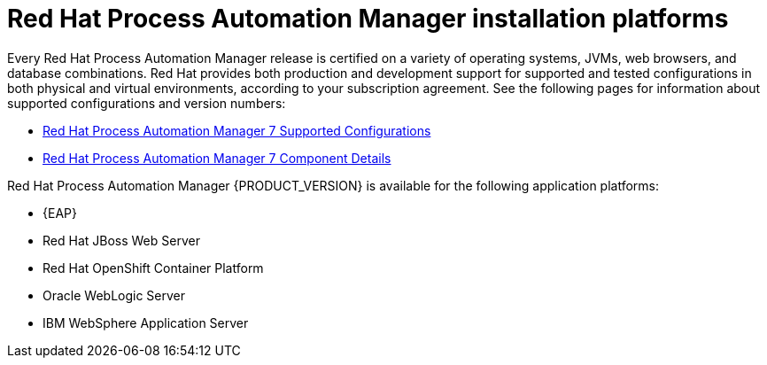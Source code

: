[id='ba-platforms-con_{context}']

= Red Hat Process Automation Manager installation platforms

Every Red Hat Process Automation Manager release is certified on a variety of operating systems, JVMs, web browsers, and database combinations. Red Hat provides both production and development support for supported and tested configurations in both physical and virtual environments, according to your subscription agreement. See the following pages for information about supported configurations and version numbers:
//Comment: update links

//ifdef::PAM[]
* https://access.redhat.com/articles/3405381[Red Hat Process Automation Manager 7 Supported Configurations]
* https://access.redhat.com/articles/3463751[Red Hat Process Automation Manager 7 Component Details]
//endif::[]

////
ifdef::DM[]
* https://access.redhat.com/articles/3354301[Red Hat Decision Manager Manager 7 Supported Configurations]
* https://access.redhat.com/articles/3355791[Red Hat Decision Manager 7 Component Details]
endif::[]
////


Red Hat Process Automation Manager {PRODUCT_VERSION} is available for the following application platforms:

* {EAP}
* Red Hat JBoss Web Server
* Red Hat OpenShift Container Platform
* Oracle WebLogic Server
* IBM WebSphere Application Server
